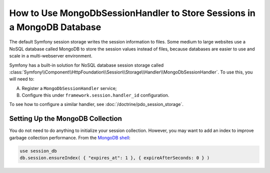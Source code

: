 How to Use MongoDbSessionHandler to Store Sessions in a MongoDB Database
========================================================================

The default Symfony session storage writes the session information to files.
Some medium to large websites use a NoSQL database called MongoDB to store the
session values instead of files, because databases are easier to use and scale
in a multi-webserver environment.

Symfony has a built-in solution for NoSQL database session storage called
:class:`Symfony\\Component\\HttpFoundation\\Session\\Storage\\Handler\\MongoDbSessionHandler`.
To use this, you will need to:

A) Register a ``MongoDbSessionHandler`` service;

B) Configure this under ``framework.session.handler_id`` configuration.

To see how to configure a similar handler, see :doc:`/doctrine/pdo_session_storage`.

Setting Up the MongoDB Collection
---------------------------------

You do not need to do anything to initialize your session collection. However, you
may want to add an index to improve garbage collection performance. From the
`MongoDB shell`_:

.. code-block:: javascript

    use session_db
    db.session.ensureIndex( { "expires_at": 1 }, { expireAfterSeconds: 0 } )

.. _MongoDB shell: http://docs.mongodb.org/v2.2/tutorial/getting-started-with-the-mongo-shell/

.. ready: no
.. revision: 2b0236f329c9d44bfa83b5e53e2d4abeabf1d4a2